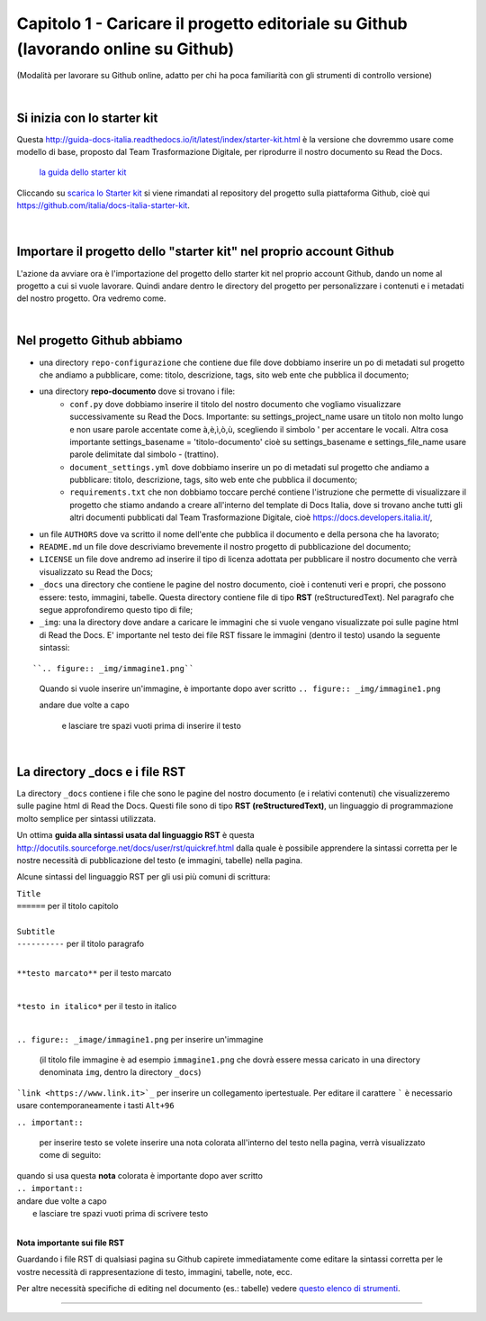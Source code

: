 =================
Capitolo 1 - Caricare il progetto editoriale su Github (lavorando online su Github)
=================

(Modalità per lavorare su Github online, adatto per chi ha poca familiarità con gli strumenti di controllo versione)

|

Si inizia con lo starter kit
----------------------------

Questa http://guida-docs-italia.readthedocs.io/it/latest/index/starter-kit.html è la versione che dovremmo usare come modello di base, proposto dal Team Trasformazione Digitale, per riprodurre il nostro documento su Read the Docs.

.. figure:: /img/img2.png

   `la guida dello starter kit <http://guida-docs-italia.Read the Docs.io/it/latest/index/starter-kit.html>`_
   
Cliccando su `scarica lo Starter kit <https://github.com/italia/docs-italia-starter-kit>`_ si viene rimandati al repository del progetto sulla piattaforma Github, cioè qui https://github.com/italia/docs-italia-starter-kit.

.. figure:: /img/img3.png

|

Importare il progetto dello "starter kit" nel proprio account Github
---------------------------------------------------------------------

L'azione da avviare ora è l'importazione del progetto dello starter kit nel proprio account Github, dando un nome al progetto a cui si vuole lavorare.
Quindi andare dentro le directory del progetto per personalizzare i contenuti e i metadati del nostro progetto. Ora vedremo come.

|

Nel progetto Github abbiamo
----------------------------

- una directory ``repo-configurazione`` che contiene due file dove dobbiamo inserire un po di metadati sul progetto che andiamo a pubblicare, come: titolo, descrizione, tags, sito web ente che pubblica il documento;

- una directory **repo-documento** dove si trovano i file:
   - ``conf.py`` dove dobbiamo inserire il titolo del nostro documento che vogliamo visualizzare successivamente su Read the Docs. Importante: su settings_project_name  usare un titolo non molto lungo e non usare parole accentate come à,è,ì,ò,ù, scegliendo il simbolo ' per accentare le vocali. Altra cosa importante settings_basename = 'titolo-documento' cioè su settings_basename e settings_file_name usare parole delimitate dal simbolo - (trattino).
   - ``document_settings.yml`` dove dobbiamo inserire un po di metadati sul progetto che andiamo a pubblicare: titolo, descrizione, tags, sito web ente che pubblica il documento;
   - ``requirements.txt`` che non dobbiamo toccare perché contiene l'istruzione che permette di visualizzare il progetto che stiamo andando a creare all'interno del template di Docs Italia, dove si trovano anche tutti gli altri documenti pubblicati dal Team Trasformazione Digitale, cioè https://docs.developers.italia.it/, 
   
- un file ``AUTHORS`` dove va scritto il nome dell'ente che pubblica il documento e della persona che ha lavorato;

- ``README.md`` un file dove descriviamo brevemente il nostro progetto di pubblicazione del documento;

- ``LICENSE`` un file dove andremo ad inserire il tipo di licenza adottata per pubblicare il nostro documento che verrà visualizzato su Read the Docs;

- ``_docs`` una directory che contiene le pagine del nostro documento, cioè i contenuti veri e propri, che possono essere: testo, immagini, tabelle. Questa directory contiene file di tipo **RST** (reStructuredText). Nel paragrafo che segue approfondiremo questo tipo di file;

- ``_img``: una la directory dove andare a caricare le immagini che si vuole vengano visualizzate poi sulle pagine html di Read the Docs. E' importante nel testo dei file RST fissare le immagini (dentro il testo) usando la seguente sintassi:

:: 

``.. figure:: _img/immagine1.png``
   Quando si vuole inserire un'immagine, è importante dopo aver scritto
   ``.. figure:: _img/immagine1.png``
   
   andare due volte a capo
      
      e lasciare tre spazi vuoti prima di inserire il testo
   
|

La directory _docs e i file RST
-------------------------------

La directory ``_docs`` contiene i file che sono le pagine del nostro documento (e i relativi contenuti) che visualizzeremo sulle pagine html di Read the Docs. 
Questi file sono di tipo **RST (reStructuredText)**, un linguaggio di programmazione molto semplice per sintassi utilizzata.

Un ottima **guida alla sintassi usata dal linguaggio RST** è questa http://docutils.sourceforge.net/docs/user/rst/quickref.html dalla quale è possibile apprendere la sintassi corretta per le nostre necessità di pubblicazione del testo (e immagini, tabelle) nella pagina.

Alcune sintassi del linguaggio RST per gli usi più comuni di scrittura:

| ``Title``
| ``======``  per il titolo capitolo

|

| ``Subtitle`` 
| ``----------``    per il titolo paragrafo

|

``**testo marcato**`` per il testo marcato

|

``*testo in italico*`` per il testo in italico

|

``.. figure:: _image/immagine1.png`` per inserire un'immagine 

   (il titolo file immagine è ad esempio ``immagine1.png`` che dovrà essere messa caricato in una directory denominata ``img``, dentro la directory ``_docs``)

```link <https://www.link.it>`_`` per inserire un collegamento ipertestuale. Per editare il carattere  `````  è necessario usare contemporaneamente i tasti  ``Alt+96``

``.. important::``   

   per inserire testo   se volete inserire una nota colorata all'interno del testo nella pagina, verrà visualizzato come di seguito:
   
.. figure:: /img/img4.png

| quando si usa questa **nota** colorata è importante dopo aver scritto
| ``.. important::``
| andare due volte a capo
|    e lasciare tre spazi vuoti prima di scrivere testo

|

**Nota importante sui file RST**

Guardando i file RST di qualsiasi pagina su Github capirete immediatamente come editare la sintassi corretta per le vostre necessità di rappresentazione di testo, immagini, tabelle, note, ecc.

Per altre necessità specifiche di editing nel documento (es.: tabelle) vedere `questo elenco di strumenti <http://samba-digitale-pa.readthedocs.io/it/latest/CapitoloOtto.html#strumenti-utilizzati-per-creare-questo-report>`_. 


------

.. raw:: html
   :file: disqus.html
